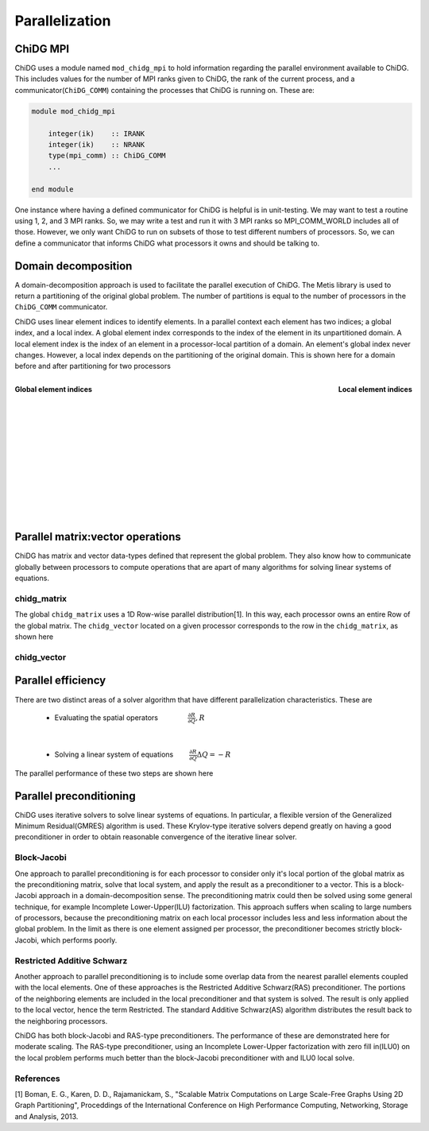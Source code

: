 ===============
Parallelization
===============


ChiDG MPI
=========

ChiDG uses a module named ``mod_chidg_mpi`` to hold information regarding the parallel
environment available to ChiDG. This includes values for the number of MPI ranks given to 
ChiDG, the rank of the current process, and a communicator(``ChiDG_COMM``) containing 
the processes that ChiDG is running on. These are:

.. code-block:: Fortran

    module mod_chidg_mpi

        integer(ik)    :: IRANK
        integer(ik)    :: NRANK
        type(mpi_comm) :: ChiDG_COMM
        ...

    end module


One instance where having a defined communicator for ChiDG is helpful is in unit-testing.
We may want to test a routine using 1, 2, and 3 MPI ranks. So, we may write a test and run
it with 3 MPI ranks so MPI_COMM_WORLD includes all of those. However, we only want ChiDG
to run on subsets of those to test different numbers of processors. So, we can define a 
communicator that informs ChiDG what processors it owns and should be talking to.




Domain decomposition
====================

A domain-decomposition approach is used to facilitate the parallel execution of ChiDG.
The Metis library is used to return a partitioning of the original global problem. The
number of partitions is equal to the number of processors in the ``ChiDG_COMM`` communicator.

ChiDG uses linear element indices to identify elements. In a parallel context each element
has two indices; a global index, and a local index. A global element index corresponds to
the index of the element in its unpartitioned domain. A local element index is the index
of an element in a processor-local partition of a domain. An element's global index never
changes. However, a local index depends on the partitioning of the original domain.
This is shown here for a domain before and after partitioning for two processors

.. figure:: global_indices.png
    :width: 225 pt
    :align: left
    :figclass: align-center

    **Global element indices**
.. figure:: local_indices_new.png
    :width: 270 pt
    :align: right
    :figclass: align-center

    **Local element indices**


|
|
|
|
|
|
|
|
|
|
|
|
|


Parallel matrix:vector operations
=================================

ChiDG has matrix and vector data-types defined that represent the global
problem. They also know how to communicate globally between processors to 
compute operations that are apart of many algorithms for solving linear
systems of equations.

chidg_matrix
------------

The global ``chidg_matrix`` uses a 1D Row-wise parallel distribution[1]. In this way, each
processor owns an entire Row of the global matrix. The ``chidg_vector`` 
located on a given processor corresponds to the row in the ``chidg_matrix``, as shown here

.. image:: chidg_matrix_partition.png
    :width: 30 %
    :align: center

.. function:: mv(chidg_matrix,chidg_vector)

    This computes the global matrix-vector product between a ``chidg_matrix`` and 
    ``chidg_vector``. First, the ``chidg_vector%comm_send()`` routine is called to 
    initiate non-blocking sends of vector data to communicating processors. 
    Then the processor-local part of the matrix-vector product is performed. 
    ``chidg_vector%comm_recv()`` is then called to receive incoming vector data from 
    communicating processors. The non-local part of the matrix-vector product is then 
    performed with the newly-arrived vector data from other processors.


chidg_vector
------------



.. function:: chidg_vector%norm()

    This computes the L2-norm of the global chidg_vector.
    This performs a sum of the components squared on each processor and then executes
    an ``MPI_AllReduce`` call that distributes the global sum to each processor. The square
    root of this value is then computed locally on each processor to give the global 
    L2-norm of the chidg_vector across all processors.


.. function:: dot(chidg_vector,chidg_vector)

    This computes the vector-vector dot-product of two chidg_vector's. The processor-local 
    dot-product is computed first. ``MPI_AllReduce`` is then called to reduce the results 
    across processors and distribute the result.


.. function:: chidg_vector%comm_send()

    This performs a non-blocking send of the data in the ``chidg_vector`` to communicating
    processors.


.. function:: chidg_vector%comm_recv()

    This performs a blocking receive of the data coming in from communicating processors.


.. function:: chidg_vector%comm_wait()

    This waits until all entries from ``comm_send()`` have been received by their targets
    and indicates that the contents are safe to modify.









Parallel efficiency
===================

There are two distinct areas of a solver algorithm that have different parallelization characteristics.
These are 


    - Evaluating the spatial operators :math:`\quad\quad\quad\quad \frac{\partial R}{\partial Q}, R`

|

    - Solving a linear system of equations :math:`\quad\quad \frac{\partial R}{\partial Q} \Delta Q = -R`




The parallel performance of these two steps are shown here

.. image:: scaling_spatial.png
    :width: 45 %
    :align: left
.. image:: scaling_matrix.png
    :width: 45 %
    :align: right







Parallel preconditioning
========================

ChiDG uses iterative solvers to solve linear systems of equations. In particular, a flexible
version of the Generalized Minimum Residual(GMRES) algorithm is used. These Krylov-type 
iterative solvers depend greatly on having a good preconditioner in order to obtain 
reasonable convergence of the iterative linear solver.


Block-Jacobi
------------

One approach to parallel preconditioning is for each processor to consider only it's 
local portion of the global matrix as the preconditioning matrix, solve that local 
system, and apply the result as a preconditioner to a vector. This is a block-Jacobi
approach in a domain-decomposition sense. The preconditioning matrix could then be 
solved using some general technique, for example Incomplete Lower-Upper(ILU) factorization.
This approach suffers when scaling to large numbers of processors, because the preconditioning
matrix on each local processor includes less and less information about the global problem.
In the limit as there is one element assigned per processor, the preconditioner becomes strictly 
block-Jacobi, which performs poorly.


Restricted Additive Schwarz
---------------------------
Another approach to parallel preconditioning is to include some overlap data from the nearest
parallel elements coupled with the local elements. One of these approaches is the
Restricted Additive Schwarz(RAS) preconditioner. The portions of the neighboring elements
are included in the local preconditioner and that system is solved. The result is only
applied to the local vector, hence the term Restricted. The standard Additive Schwarz(AS)
algorithm distributes the result back to the neighboring processors.

ChiDG has both block-Jacobi and RAS-type preconditioners. The performance of these are
demonstrated here for moderate scaling. The RAS-type preconditioner, using an
Incomplete Lower-Upper factorization with zero fill in(ILU0) on the local problem
performs much better than the block-Jacobi preconditioner with and ILU0 local solve.



.. image:: scaling_preconditioner.png
    :width: 50 %
    :align: center














References
----------

[1] Boman, E. G., Karen, D. D., Rajamanickam, S., "Scalable Matrix Computations on Large Scale-Free Graphs Using 2D Graph Partitioning", Proceddings of the International Conference on High Performance Computing, Networking, Storage and Analysis, 2013.






